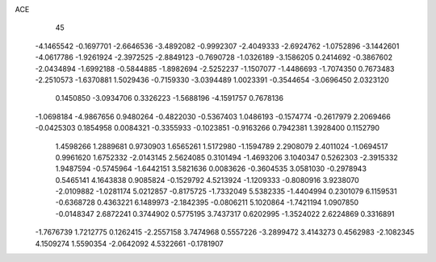 ACE 
   45
  -4.1465542  -0.1697701  -2.6646536  -3.4892082  -0.9992307  -2.4049333
  -2.6924762  -1.0752896  -3.1442601  -4.0617786  -1.9261924  -2.3972525
  -2.8849123  -0.7690728  -1.0326189  -3.1586205   0.2414692  -0.3867602
  -2.0434894  -1.6992188  -0.5844885  -1.8982694  -2.5252237  -1.1507077
  -1.4486693  -1.7074350   0.7673483  -2.2510573  -1.6370881   1.5029436
  -0.7159330  -3.0394489   1.0023391  -0.3544654  -3.0696450   2.0323120
   0.1450850  -3.0934706   0.3326223  -1.5688196  -4.1591757   0.7678136
  -1.0698184  -4.9867656   0.9480264  -0.4822030  -0.5367403   1.0486193
  -0.1574774  -0.2617979   2.2069466  -0.0425303   0.1854958   0.0084321
  -0.3355933  -0.1023851  -0.9163266   0.7942381   1.3928400   0.1152790
   1.4598266   1.2889681   0.9730903   1.6565261   1.5172980  -1.1594789
   2.2908079   2.4011024  -1.0694517   0.9961620   1.6752332  -2.0143145
   2.5624085   0.3101494  -1.4693206   3.1040347   0.5262303  -2.3915332
   1.9487594  -0.5745964  -1.6442151   3.5821636   0.0083626  -0.3604535
   3.0581030  -0.2978943   0.5465141   4.1643838   0.9085824  -0.1529792
   4.5213924  -1.1209333  -0.8080916   3.9238070  -2.0109882  -1.0281174
   5.0212857  -0.8175725  -1.7332049   5.5382335  -1.4404994   0.2301079
   6.1159531  -0.6368728   0.4363221   6.1489973  -2.1842395  -0.0806211
   5.1020864  -1.7421194   1.0907850  -0.0148347   2.6872241   0.3744902
   0.5775195   3.7437317   0.6202995  -1.3524022   2.6224869   0.3316891
  -1.7676739   1.7212775   0.1262415  -2.2557158   3.7474968   0.5557226
  -3.2899472   3.4143273   0.4562983  -2.1082345   4.1509274   1.5590354
  -2.0642092   4.5322661  -0.1781907
